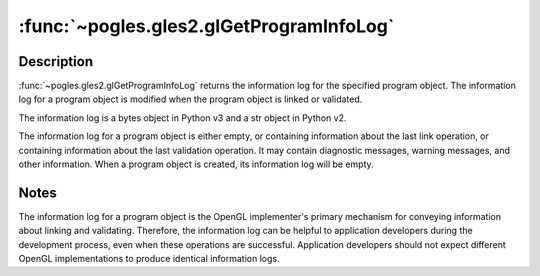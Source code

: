 :func:`~pogles.gles2.glGetProgramInfoLog`
=========================================

.. function:: pogles.gles2.glGetProgramInfoLog(program) -> log

    Return the information log for a program object.

    :param program: is the program object whose information log is to be
            queried.
    :type program: int
    :raises: :exc:`~pogles.gles2.GLException`
    :return: The information log.


Description
-----------

:func:`~pogles.gles2.glGetProgramInfoLog` returns the information log for the
specified program object.  The information log for a program object is modified
when the program object is linked or validated.

The information log is a bytes object in Python v3 and a str object in Python
v2.

The information log for a program object is either empty, or containing
information about the last link operation, or containing information about the
last validation operation.  It may contain diagnostic messages, warning
messages, and other information.  When a program object is created, its
information log will be empty.


Notes
-----

The information log for a program object is the OpenGL implementer's primary
mechanism for conveying information about linking and validating.  Therefore,
the information log can be helpful to application developers during the
development process, even when these operations are successful.  Application
developers should not expect different OpenGL implementations to produce
identical information logs.
